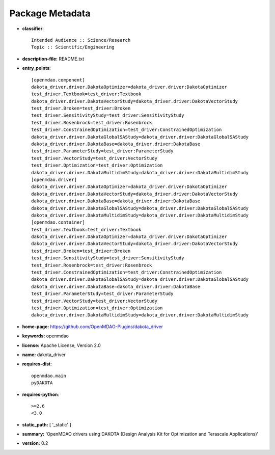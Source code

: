 
================
Package Metadata
================

- **classifier**:: 

    Intended Audience :: Science/Research
    Topic :: Scientific/Engineering

- **description-file:** README.txt

- **entry_points**:: 

    [openmdao.component]
    dakota_driver.driver.DakotaOptimizer=dakota_driver.driver:DakotaOptimizer
    test_driver.Textbook=test_driver:Textbook
    dakota_driver.driver.DakotaVectorStudy=dakota_driver.driver:DakotaVectorStudy
    test_driver.Broken=test_driver:Broken
    test_driver.SensitivityStudy=test_driver:SensitivityStudy
    test_driver.Rosenbrock=test_driver:Rosenbrock
    test_driver.ConstrainedOptimization=test_driver:ConstrainedOptimization
    dakota_driver.driver.DakotaGlobalSAStudy=dakota_driver.driver:DakotaGlobalSAStudy
    dakota_driver.driver.DakotaBase=dakota_driver.driver:DakotaBase
    test_driver.ParameterStudy=test_driver:ParameterStudy
    test_driver.VectorStudy=test_driver:VectorStudy
    test_driver.Optimization=test_driver:Optimization
    dakota_driver.driver.DakotaMultidimStudy=dakota_driver.driver:DakotaMultidimStudy
    [openmdao.driver]
    dakota_driver.driver.DakotaOptimizer=dakota_driver.driver:DakotaOptimizer
    dakota_driver.driver.DakotaVectorStudy=dakota_driver.driver:DakotaVectorStudy
    dakota_driver.driver.DakotaBase=dakota_driver.driver:DakotaBase
    dakota_driver.driver.DakotaGlobalSAStudy=dakota_driver.driver:DakotaGlobalSAStudy
    dakota_driver.driver.DakotaMultidimStudy=dakota_driver.driver:DakotaMultidimStudy
    [openmdao.container]
    test_driver.Textbook=test_driver:Textbook
    dakota_driver.driver.DakotaOptimizer=dakota_driver.driver:DakotaOptimizer
    dakota_driver.driver.DakotaVectorStudy=dakota_driver.driver:DakotaVectorStudy
    test_driver.Broken=test_driver:Broken
    test_driver.SensitivityStudy=test_driver:SensitivityStudy
    test_driver.Rosenbrock=test_driver:Rosenbrock
    test_driver.ConstrainedOptimization=test_driver:ConstrainedOptimization
    dakota_driver.driver.DakotaGlobalSAStudy=dakota_driver.driver:DakotaGlobalSAStudy
    dakota_driver.driver.DakotaBase=dakota_driver.driver:DakotaBase
    test_driver.ParameterStudy=test_driver:ParameterStudy
    test_driver.VectorStudy=test_driver:VectorStudy
    test_driver.Optimization=test_driver:Optimization
    dakota_driver.driver.DakotaMultidimStudy=dakota_driver.driver:DakotaMultidimStudy

- **home-page:** https://github.com/OpenMDAO-Plugins/dakota_driver

- **keywords:** openmdao

- **license:** Apache License, Version 2.0

- **name:** dakota_driver

- **requires-dist**:: 

    openmdao.main
    pyDAKOTA

- **requires-python**:: 

    >=2.6
    <3.0

- **static_path:** [ '_static' ]

- **summary:** 'OpenMDAO drivers using DAKOTA (Design Analysis Kit for Optimization and Terascale Applications)'

- **version:** 0.2

